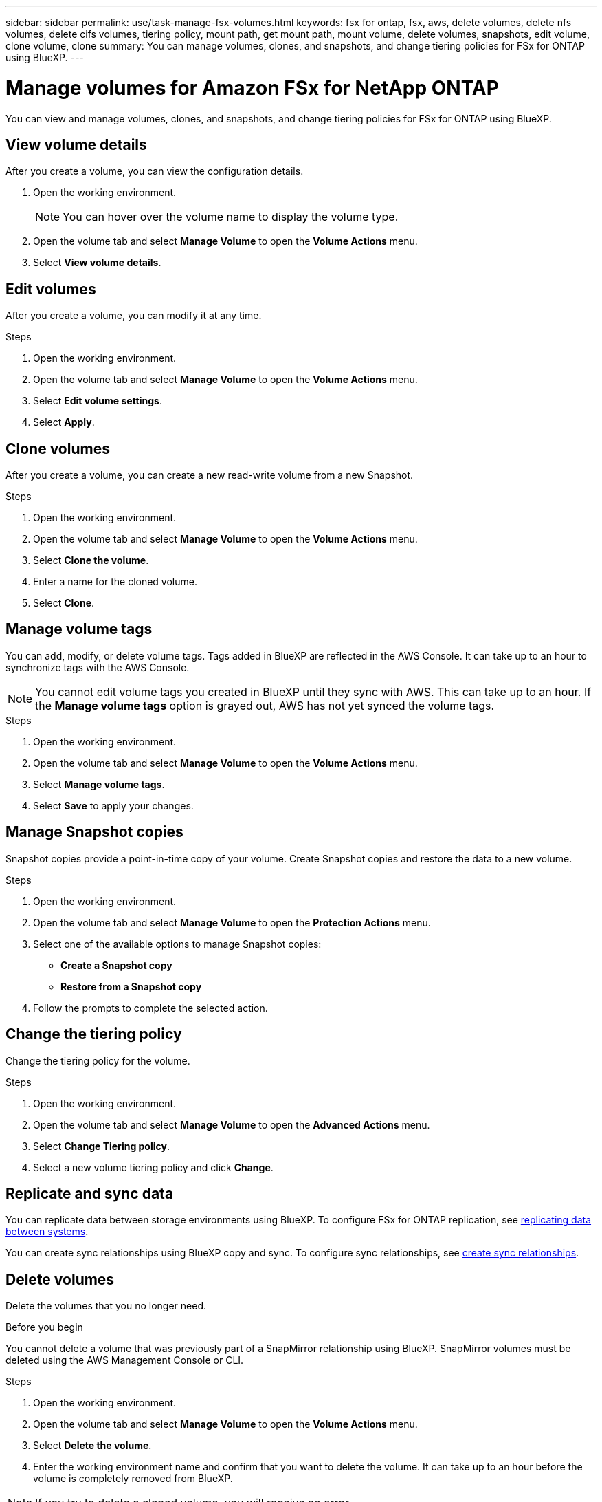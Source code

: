 ---
sidebar: sidebar
permalink: use/task-manage-fsx-volumes.html
keywords: fsx for ontap, fsx, aws, delete volumes, delete nfs volumes, delete cifs volumes, tiering policy, mount path, get mount path, mount volume, delete volumes, snapshots, edit volume, clone volume, clone
summary: You can manage volumes, clones, and snapshots, and change tiering policies for FSx for ONTAP using BlueXP.
---

= Manage volumes for Amazon FSx for NetApp ONTAP
:hardbreaks:
:nofooter:
:icons: font
:linkattrs:
:imagesdir: ../media/

[.lead]
You can view and manage volumes, clones, and snapshots, and change tiering policies for FSx for ONTAP using BlueXP.

== View volume details
After you create a volume, you can view the configuration details. 

. Open the working environment.
+
NOTE: You can hover over the volume name to display the volume type.

. Open the volume tab and select *Manage Volume* to open the *Volume Actions* menu.
. Select *View volume details*.

== Edit volumes

After you create a volume, you can modify it at any time.

.Steps

. Open the working environment.
. Open the volume tab and select *Manage Volume* to open the *Volume Actions* menu.
. Select *Edit volume settings*.
. Select *Apply*.

== Clone volumes

After you create a volume, you can create a new read-write volume from a new Snapshot.

.Steps

. Open the working environment.

. Open the volume tab and select *Manage Volume* to open the *Volume Actions* menu.

. Select *Clone the volume*.

. Enter a name for the cloned volume.

. Select *Clone*.

== Manage volume tags
You can add, modify, or delete volume tags. Tags added in BlueXP are reflected in the AWS Console. It can take up to an hour to synchronize tags with the AWS Console.

NOTE: You cannot edit volume tags you created in BlueXP until they sync with AWS. This can take up to an hour. If the *Manage volume tags* option is grayed out, AWS has not yet synced the volume tags. 

.Steps

. Open the working environment.

. Open the volume tab and select *Manage Volume* to open the *Volume Actions* menu.

. Select *Manage volume tags*.

. Select *Save* to apply your changes. 

== Manage Snapshot copies

Snapshot copies provide a point-in-time copy of your volume. Create Snapshot copies and restore the data to a new volume.

.Steps

. Open the working environment.

. Open the volume tab and select *Manage Volume* to open the *Protection Actions* menu.

. Select one of the available options to manage Snapshot copies:

* *Create a Snapshot copy*
* *Restore from a Snapshot copy*

. Follow the prompts to complete the selected action.

== Change the tiering policy

Change the tiering policy for the volume.

.Steps

. Open the working environment.

. Open the volume tab and select *Manage Volume* to open the *Advanced Actions* menu.

. Select *Change Tiering policy*.

. Select a new volume tiering policy and click *Change*.

== Replicate and sync data

You can replicate data between storage environments using BlueXP. To configure FSx for ONTAP replication, see https://docs.netapp.com/us-en/bluexp-replication/task-replicating-data.html[replicating data between systems^].

You can create sync relationships using BlueXP  copy and sync. To configure sync relationships, see https://docs.netapp.com/us-en/bluexp-copy-sync/task-creating-relationships.html[create sync relationships^].

== Delete volumes

Delete the volumes that you no longer need.

.Before you begin

You cannot delete a volume that was previously part of a SnapMirror relationship using BlueXP. SnapMirror volumes must be deleted using the AWS Management Console or CLI.

.Steps

. Open the working environment.

. Open the volume tab and select *Manage Volume* to open the *Volume Actions* menu.

. Select *Delete the volume*.

. Enter the working environment name and confirm that you want to delete the volume. It can take up to an hour before the volume is completely removed from BlueXP.

NOTE: If you try to delete a cloned volume, you will receive an error.
